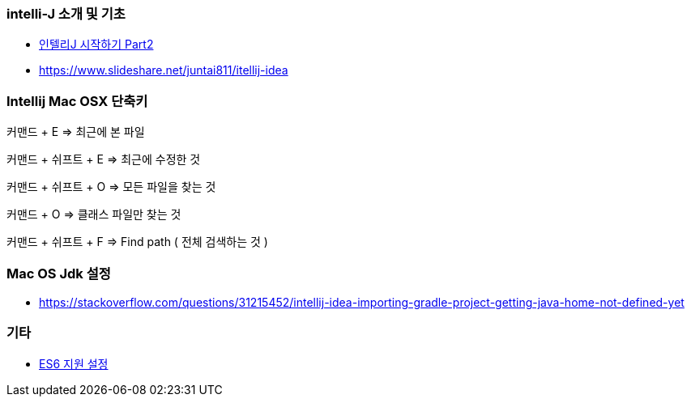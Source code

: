 === intelli-J 소개 및 기초
* https://beyondj2ee.wordpress.com/2013/06/15/%EC%9D%B8%ED%85%94%EB%A6%ACj-%EC%8B%9C%EC%9E%91%ED%95%98%EA%B8%B0-part2-getting-start-intellij-%EC%9E%90%EB%B0%94-%ED%94%84%EB%A1%9C%EC%A0%9D%ED%8A%B8%ED%8E%B8/[인텔리J 시작하기 Part2]
* https://www.slideshare.net/juntai811/itellij-idea

=== Intellij Mac OSX 단축키
커맨드 + E => 최근에 본 파일

커맨드 + 쉬프트 + E => 최근에 수정한 것

커맨드 + 쉬프트 + O => 모든 파일을 찾는 것

커맨드 + O => 클래스 파일만 찾는 것

커맨드 + 쉬프트 + F => Find path ( 전체 검색하는 것 )

=== Mac OS Jdk 설정
* https://stackoverflow.com/questions/31215452/intellij-idea-importing-gradle-project-getting-java-home-not-defined-yet

=== 기타
* https://intellij-support.jetbrains.com/hc/en-us/community/posts/207000815-How-do-I-enable-support-for-ECMA-6-[ES6 지원 설정]
